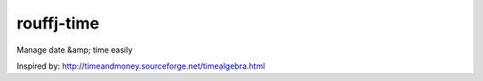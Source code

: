 rouffj-time
===========

Manage date &amp; time easily

Inspired by: http://timeandmoney.sourceforge.net/timealgebra.html
